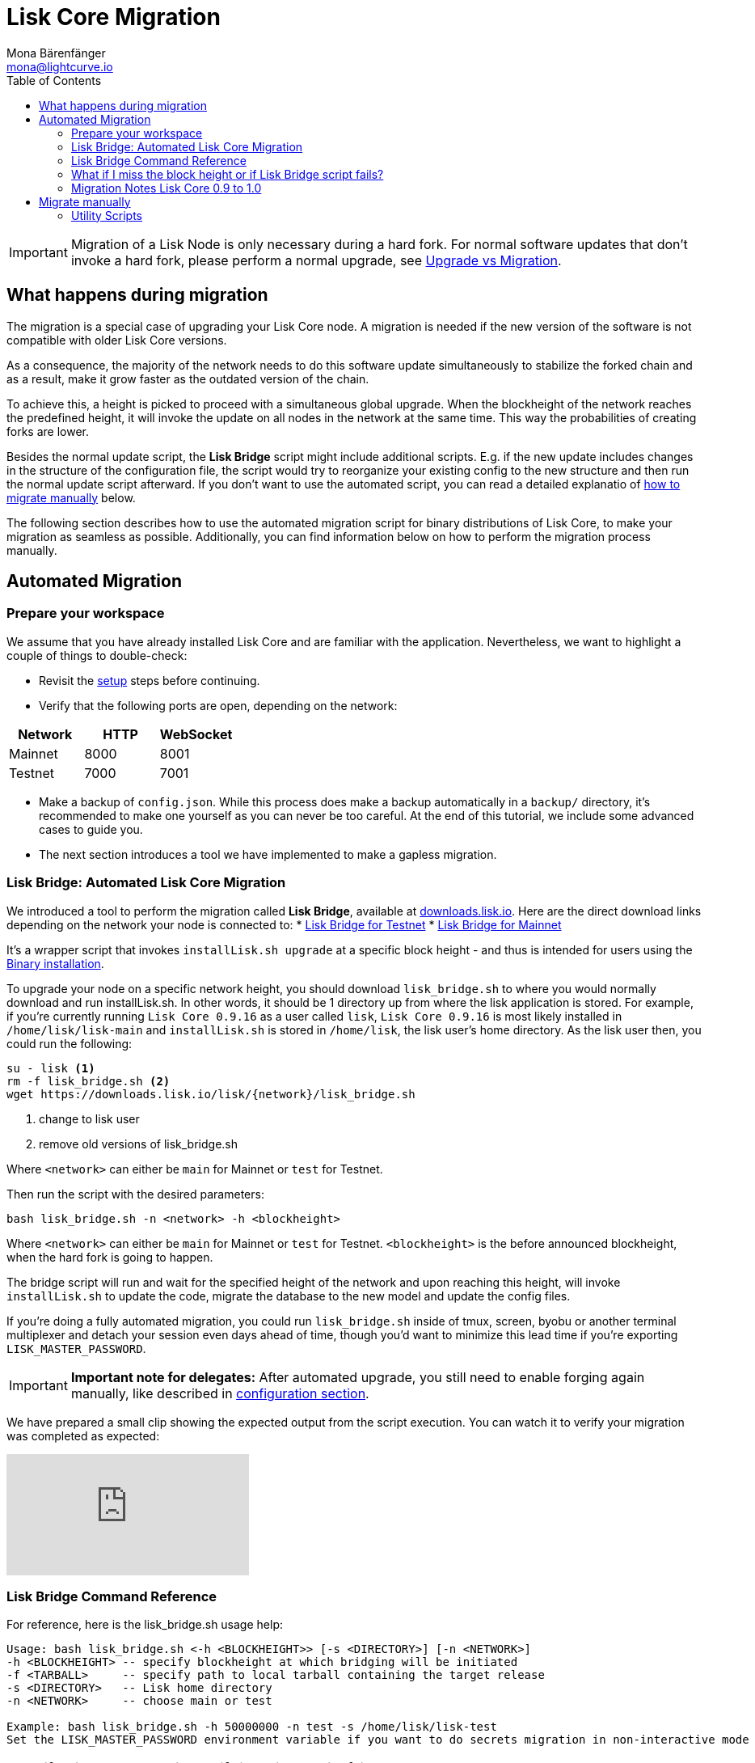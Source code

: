 = Lisk Core Migration
Mona Bärenfänger <mona@lightcurve.io>
:toc:

[IMPORTANT]
====
Migration of a Lisk Node is only necessary during a hard fork.
For normal software updates that don’t invoke a hard fork, please perform a normal upgrade, see xref:index.adoc#_upgrade-vs-migration[Upgrade vs Migration].
====

== What happens during migration

The migration is a special case of upgrading your Lisk Core node.
A migration is needed if the new version of the software is not compatible with older Lisk Core versions.

As a consequence, the majority of the network needs to do this software update simultaneously to stabilize the forked chain and as a result, make it grow faster as the outdated version of the chain.

To achieve this, a height is picked to proceed with a simultaneous global upgrade.
When the blockheight of the network reaches the predefined height, it will invoke the update on all nodes in the network at the same time.
This way the probabilities of creating forks are lower.

Besides the normal update script, the *Lisk Bridge* script might include additional scripts.
E.g. if the new update includes changes in the structure of the configuration file, the script would try to reorganize your existing config to the new structure and then run the normal update script afterward.
If you don’t want to use the automated script, you can read a detailed explanatio of <<_migrate_manually, how to migrate manually>> below.

The following section describes how to use the automated migration script for binary distributions of Lisk Core, to make your migration as seamless as possible.
Additionally, you can find information below on how to perform the migration process manually.

== Automated Migration

=== Prepare your workspace

We assume that you have already installed Lisk Core and are familiar with the application.
Nevertheless, we want to highlight a couple of things to double-check:

* Revisit the xref:index.adoc#_distributions[setup] steps before continuing.
* Verify that the following ports are open, depending on the network:

[options="header"]
|===
|Network |HTTP |WebSocket
|Mainnet |8000 |8001
|Testnet |7000 |7001
|===

* Make a backup of `config.json`. While this process does make a backup automatically in a `backup/` directory, it’s recommended to make one yourself as you can never be too careful.
At the end of this tutorial, we include some advanced cases to guide you.
* The next section introduces a tool we have implemented to make a gapless migration.

=== Lisk Bridge: Automated Lisk Core Migration

We introduced a tool to perform the migration called *Lisk Bridge*, available at https://downloads.lisk.io/lisk/[downloads.lisk.io].
Here are the direct download links depending on the network your node is connected to:
* https://downloads.lisk.io/lisk/test/lisk_bridge.sh[Lisk Bridge for Testnet]
* https://downloads.lisk.io/lisk/main/lisk_bridge.sh[Lisk Bridge for Mainnet]

It’s a wrapper script that invokes `installLisk.sh upgrade` at a specific block height - and thus is intended for users using the xref:setup/binary.adoc[Binary installation].

To upgrade your node on a specific network height, you should download `lisk_bridge.sh` to where you would normally download and run installLisk.sh.
In other words, it should be 1 directory up from where the lisk application is stored.
For example, if you’re currently running `Lisk Core 0.9.16` as a user called `lisk`, `Lisk Core 0.9.16` is most likely installed in `/home/lisk/lisk-main` and `installLisk.sh` is stored in `/home/lisk`, the lisk user’s home directory.
As the lisk user then, you could run the following:

[source,bash]
----
su - lisk <1>
rm -f lisk_bridge.sh <2>
wget https://downloads.lisk.io/lisk/{network}/lisk_bridge.sh
----

<1> change to lisk user
<2> remove old versions of lisk_bridge.sh

Where `<network>` can either be `main` for Mainnet or `test` for Testnet.

Then run the script with the desired parameters:

[source,bash]
----
bash lisk_bridge.sh -n <network> -h <blockheight>
----

Where `<network>` can either be `main` for Mainnet or `test` for Testnet.
`<blockheight>` is the before announced blockheight, when the hard fork is going to happen.

The bridge script will run and wait for the specified height of the network and upon reaching this height, will invoke `installLisk.sh` to update the code, migrate the database to the new model and update the config files.

If you’re doing a fully automated migration, you could run `lisk_bridge.sh` inside of tmux, screen, byobu or another terminal multiplexer and detach your session even days ahead of time, though you’d want to minimize this lead time if you’re exporting `LISK_MASTER_PASSWORD`.

[IMPORTANT]
====
*Important note for delegates:* After automated upgrade, you still need to enable forging again manually, like described in xref:configuration.adoc#_enabledisable_forging[configuration section].
====

We have prepared a small clip showing the expected output from the script execution.
You can watch it to verify your migration was completed as expected:

video::Zy9gyH-toBM[youtube]

=== Lisk Bridge Command Reference

For reference, here is the lisk_bridge.sh usage help:

[source,bash]
----
Usage: bash lisk_bridge.sh <-h <BLOCKHEIGHT>> [-s <DIRECTORY>] [-n <NETWORK>]
-h <BLOCKHEIGHT> -- specify blockheight at which bridging will be initiated
-f <TARBALL>     -- specify path to local tarball containing the target release
-s <DIRECTORY>   -- Lisk home directory
-n <NETWORK>     -- choose main or test

Example: bash lisk_bridge.sh -h 50000000 -n test -s /home/lisk/lisk-test
Set the LISK_MASTER_PASSWORD environment variable if you want to do secrets migration in non-interactive mode
----

=== What if I miss the block height or if Lisk Bridge script fails?

Don’t panic! Counting from the migration height, you have 2 full forging rounds time to upgrade your node manually by following the steps described in <<_migrate-manually, Migrate manually>>.
If 2 full forging rounds have already passed since migration, your Node will be probably on a fork after the upgrade.
To resolve this, rebuild your version of the blockchain xref:index.adoc#_snapshots[from snaphot] or xref:administration/binary.adoc#_rebuild_from_the_genesis_block[from genesis block].

=== Migration Notes Lisk Core 0.9 to 1.0

==== Neccessary utility scripts

The following utility scripts are run by `lisk_bridge.sh` :

* <<_update_config,update_config.js>>: migrates config to new structure

During the execution of `lisk_bridge.sh`, it will prompt you asking for a password in the case where it finds a passphrase.
It will encrypt and migrate that passphrase to the new format.
If you want to avoid this prompt and make a full-automated migration, add the next environment variable to your system:

[source,bash]
----
export LISK_MASTER_PASSWORD=XXXXXXXX
----

== Migrate manually

To migrate a Lisk node manually, do the following steps:

. Backup your data.
. Run the necessary <<_utility_scripts, utility scripts>>.
These scripts prepare the Lisk node for the migration and are required before the upgrade script can run successfully.
The utility scripts that need to be run can vary depending on the migration.
. Go through the default xref:introduction.adoc#_upgrade_vs_migration[upgrade process].

=== Utility Scripts

You don’t need to run these script if you have run `lisk_bridge.sh` before as it is automatically executed there.

There are a couple of command line scripts that facilitate users of lisk to perform handy operations.

All scripts are located under `./scripts/` directory and can be executed directly by `node scripts/<file_name>`.

==== Generate Config

This script will help you to generate a unified version of the configuration file for any network.
Here is the usage of the script:

[source,bash]
----
Usage: node scripts/generate_config.js [options]

Options:

-h, --help               output usage information
-V, --version            output the version number
-c, --config [config]    custom config file
-n, --network [network]  specify the network or use LISK_NETWORK
----

Argument `network` is required and can by `devnet`, `testnet`, `mainnet` or any other network folder available under `./config` directory.

==== Update Config

This script keeps track of all changes introduced in Lisk over time in different versions.
If you have one config file in any of specific version and you want to make it compatible with other versions of the Lisk, this scripts will do it for you.

[source,bash]
----
Usage: node scripts/update_config.js [options] <input_file> <from_version> [to_version]

Options:

-h, --help               output usage information
-V, --version            output the version number
-n, --network [network]  specify the network or use LISK_NETWORK
-o, --output [output]    output file path
----

As you can see from the usage guide, `input_file` and `from_version` are required.
If you skip `to_version` argument changes in config.json will be applied up to the latest version of Lisk Core.
If you do not specify `--output` path the final config.json will be printed to stdout.
If you do not specify `--network` argument you will have to load it from `LISK_NETWORK` env variable.
